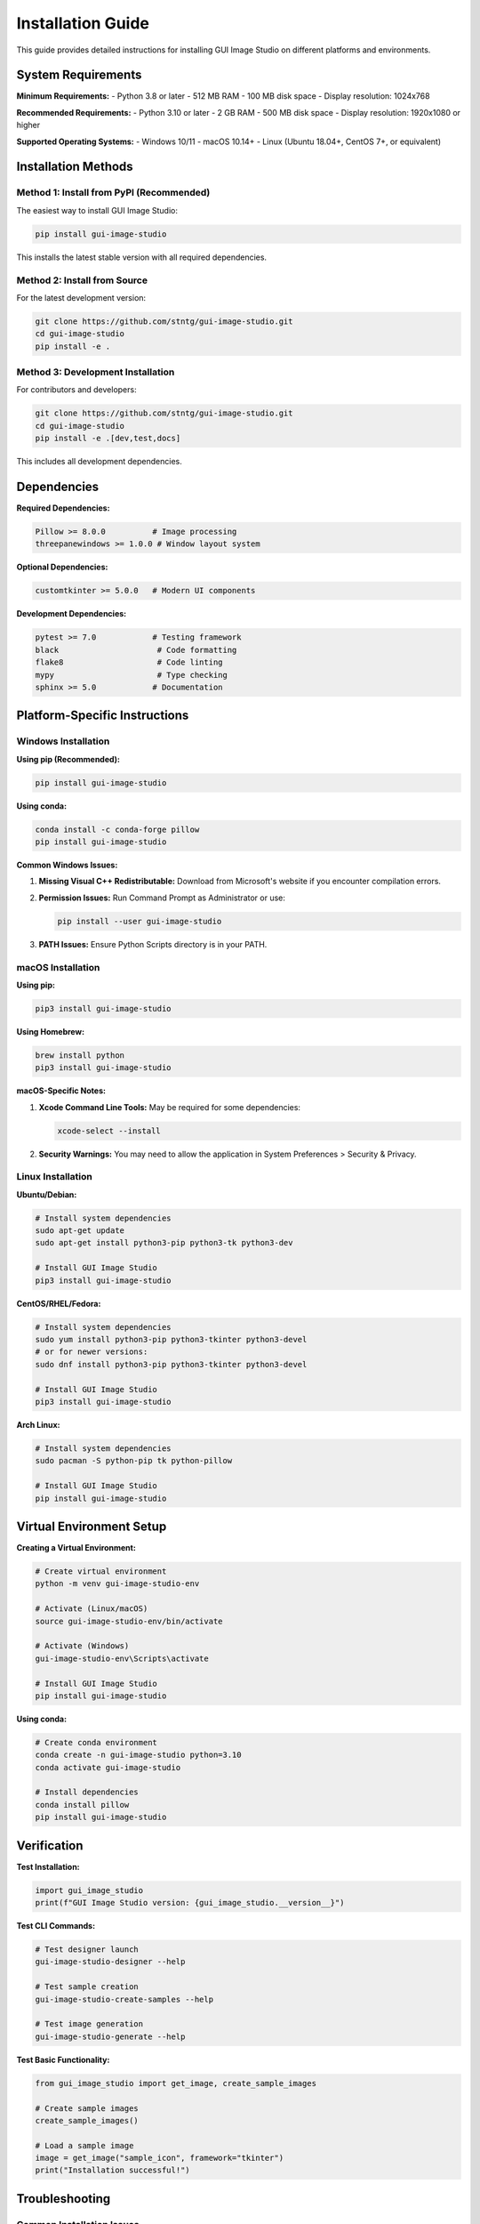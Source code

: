 Installation Guide
==================

This guide provides detailed instructions for installing GUI Image Studio on different platforms and environments.

System Requirements
-------------------

**Minimum Requirements:**
- Python 3.8 or later
- 512 MB RAM
- 100 MB disk space
- Display resolution: 1024x768

**Recommended Requirements:**
- Python 3.10 or later
- 2 GB RAM
- 500 MB disk space
- Display resolution: 1920x1080 or higher

**Supported Operating Systems:**
- Windows 10/11
- macOS 10.14+
- Linux (Ubuntu 18.04+, CentOS 7+, or equivalent)

Installation Methods
--------------------

Method 1: Install from PyPI (Recommended)
~~~~~~~~~~~~~~~~~~~~~~~~~~~~~~~~~~~~~~~~~~

The easiest way to install GUI Image Studio:

.. code-block:: bash

    pip install gui-image-studio

This installs the latest stable version with all required dependencies.

Method 2: Install from Source
~~~~~~~~~~~~~~~~~~~~~~~~~~~~~~

For the latest development version:

.. code-block:: bash

    git clone https://github.com/stntg/gui-image-studio.git
    cd gui-image-studio
    pip install -e .

Method 3: Development Installation
~~~~~~~~~~~~~~~~~~~~~~~~~~~~~~~~~~

For contributors and developers:

.. code-block:: bash

    git clone https://github.com/stntg/gui-image-studio.git
    cd gui-image-studio
    pip install -e .[dev,test,docs]

This includes all development dependencies.

Dependencies
------------

**Required Dependencies:**

.. code-block:: text

    Pillow >= 8.0.0          # Image processing
    threepanewindows >= 1.0.0 # Window layout system

**Optional Dependencies:**

.. code-block:: text

    customtkinter >= 5.0.0   # Modern UI components

**Development Dependencies:**

.. code-block:: text

    pytest >= 7.0            # Testing framework
    black                     # Code formatting
    flake8                    # Code linting
    mypy                      # Type checking
    sphinx >= 5.0            # Documentation

Platform-Specific Instructions
-------------------------------

Windows Installation
~~~~~~~~~~~~~~~~~~~~~

**Using pip (Recommended):**

.. code-block:: cmd

    pip install gui-image-studio

**Using conda:**

.. code-block:: cmd

    conda install -c conda-forge pillow
    pip install gui-image-studio

**Common Windows Issues:**

1. **Missing Visual C++ Redistributable:**
   Download from Microsoft's website if you encounter compilation errors.

2. **Permission Issues:**
   Run Command Prompt as Administrator or use:

   .. code-block:: cmd

       pip install --user gui-image-studio

3. **PATH Issues:**
   Ensure Python Scripts directory is in your PATH.

macOS Installation
~~~~~~~~~~~~~~~~~~

**Using pip:**

.. code-block:: bash

    pip3 install gui-image-studio

**Using Homebrew:**

.. code-block:: bash

    brew install python
    pip3 install gui-image-studio

**macOS-Specific Notes:**

1. **Xcode Command Line Tools:**
   May be required for some dependencies:

   .. code-block:: bash

       xcode-select --install

2. **Security Warnings:**
   You may need to allow the application in System Preferences > Security & Privacy.

Linux Installation
~~~~~~~~~~~~~~~~~~

**Ubuntu/Debian:**

.. code-block:: bash

    # Install system dependencies
    sudo apt-get update
    sudo apt-get install python3-pip python3-tk python3-dev

    # Install GUI Image Studio
    pip3 install gui-image-studio

**CentOS/RHEL/Fedora:**

.. code-block:: bash

    # Install system dependencies
    sudo yum install python3-pip python3-tkinter python3-devel
    # or for newer versions:
    sudo dnf install python3-pip python3-tkinter python3-devel

    # Install GUI Image Studio
    pip3 install gui-image-studio

**Arch Linux:**

.. code-block:: bash

    # Install system dependencies
    sudo pacman -S python-pip tk python-pillow

    # Install GUI Image Studio
    pip install gui-image-studio

Virtual Environment Setup
--------------------------

**Creating a Virtual Environment:**

.. code-block:: bash

    # Create virtual environment
    python -m venv gui-image-studio-env

    # Activate (Linux/macOS)
    source gui-image-studio-env/bin/activate

    # Activate (Windows)
    gui-image-studio-env\Scripts\activate

    # Install GUI Image Studio
    pip install gui-image-studio

**Using conda:**

.. code-block:: bash

    # Create conda environment
    conda create -n gui-image-studio python=3.10
    conda activate gui-image-studio

    # Install dependencies
    conda install pillow
    pip install gui-image-studio

Verification
------------

**Test Installation:**

.. code-block:: python

    import gui_image_studio
    print(f"GUI Image Studio version: {gui_image_studio.__version__}")

**Test CLI Commands:**

.. code-block:: bash

    # Test designer launch
    gui-image-studio-designer --help

    # Test sample creation
    gui-image-studio-create-samples --help

    # Test image generation
    gui-image-studio-generate --help

**Test Basic Functionality:**

.. code-block:: python

    from gui_image_studio import get_image, create_sample_images

    # Create sample images
    create_sample_images()

    # Load a sample image
    image = get_image("sample_icon", framework="tkinter")
    print("Installation successful!")

Troubleshooting
---------------

Common Installation Issues
~~~~~~~~~~~~~~~~~~~~~~~~~~

**1. ImportError: No module named 'tkinter'**

*Linux Solution:*

.. code-block:: bash

    # Ubuntu/Debian
    sudo apt-get install python3-tk

    # CentOS/RHEL
    sudo yum install tkinter

**2. PIL/Pillow Installation Issues**

.. code-block:: bash

    # Upgrade pip first
    pip install --upgrade pip

    # Install/upgrade Pillow
    pip install --upgrade Pillow

**3. Permission Denied Errors**

.. code-block:: bash

    # Install for current user only
    pip install --user gui-image-studio

**4. SSL Certificate Errors**

.. code-block:: bash

    # Use trusted hosts
    pip install --trusted-host pypi.org --trusted-host pypi.python.org gui-image-studio

**5. Network/Proxy Issues**

.. code-block:: bash

    # Configure proxy
    pip install --proxy http://user:password@proxy.server:port gui-image-studio

Version Management
~~~~~~~~~~~~~~~~~~

**Check Current Version:**

.. code-block:: bash

    pip show gui-image-studio

**Upgrade to Latest Version:**

.. code-block:: bash

    pip install --upgrade gui-image-studio

**Install Specific Version:**

.. code-block:: bash

    pip install gui-image-studio==1.1.0

**Downgrade Version:**

.. code-block:: bash

    pip install gui-image-studio==1.0.0

Uninstallation
--------------

**Remove GUI Image Studio:**

.. code-block:: bash

    pip uninstall gui-image-studio

**Clean Uninstall (remove all dependencies):**

.. code-block:: bash

    pip uninstall gui-image-studio Pillow threepanewindows

**Remove Virtual Environment:**

.. code-block:: bash

    # Deactivate first
    deactivate

    # Remove directory
    rm -rf gui-image-studio-env

Docker Installation
-------------------

**Using Docker:**

.. code-block:: dockerfile

    FROM python:3.10-slim

    # Install system dependencies
    RUN apt-get update && apt-get install -y \
        python3-tk \
        && rm -rf /var/lib/apt/lists/*

    # Install GUI Image Studio
    RUN pip install gui-image-studio

    # Set working directory
    WORKDIR /app

    # Copy your application
    COPY . .

    # Run your application
    CMD ["python", "your_app.py"]

**Docker Compose Example:**

.. code-block:: yaml

    version: '3.8'
    services:
      gui-image-studio:
        build: .
        volumes:
          - ./images:/app/images
          - ./output:/app/output
        environment:
          - DISPLAY=${DISPLAY}
        volumes:
          - /tmp/.X11-unix:/tmp/.X11-unix

CI/CD Integration
-----------------

**GitHub Actions Example:**

.. code-block:: yaml

    name: Test GUI Image Studio
    on: [push, pull_request]

    jobs:
      test:
        runs-on: ubuntu-latest
        strategy:
          matrix:
            python-version: [3.8, 3.9, '3.10', 3.11]

        steps:
        - uses: actions/checkout@v4
        - name: Set up Python ${{ matrix.python-version }}
          uses: actions/setup-python@v4
          with:
            python-version: ${{ matrix.python-version }}

        - name: Install system dependencies
          run: |
            sudo apt-get update
            sudo apt-get install python3-tk

        - name: Install GUI Image Studio
          run: |
            pip install gui-image-studio

        - name: Test installation
          run: |
            python -c "import gui_image_studio; print('Success!')"

**Travis CI Example:**

.. code-block:: yaml

    language: python
    python:
      - "3.8"
      - "3.9"
      - "3.10"
      - "3.11"

    before_install:
      - sudo apt-get update
      - sudo apt-get install python3-tk

    install:
      - pip install gui-image-studio

    script:
      - python -c "import gui_image_studio"

Getting Help
------------

If you encounter installation issues:

1. **Check the troubleshooting section above**
2. **Search existing issues:** https://github.com/stntg/gui-image-studio/issues
3. **Create a new issue** with:
   - Your operating system and version
   - Python version
   - Complete error message
   - Installation method used
4. **Join community discussions**

**Diagnostic Information:**

When reporting issues, include this diagnostic information:

.. code-block:: python

    import sys
    import platform
    import pip

    print(f"Python version: {sys.version}")
    print(f"Platform: {platform.platform()}")
    print(f"Architecture: {platform.architecture()}")

    try:
        import gui_image_studio
        print(f"GUI Image Studio version: {gui_image_studio.__version__}")
    except ImportError as e:
        print(f"Import error: {e}")

Next Steps
----------

After successful installation:

1. **Read the Quick Start Guide:** :doc:`first_steps`
2. **Explore the Interface:** :doc:`interface_overview`
3. **Try the Examples:** :doc:`../examples/index`
4. **Check the API Reference:** :doc:`../api/index`
